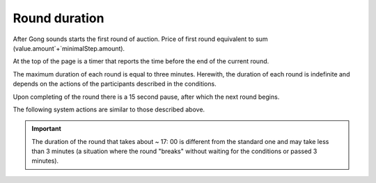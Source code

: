 .. _duration:

Round duration
==============

After Gong  sounds starts the first round of auction. Price of first round equivalent to sum (value.amount`+`minimalStep.amount).

At the top of the page is a timer that reports the time before the end of the current round.

The maximum duration of each round is equal to three minutes.  Herewith, the duration of each round is indefinite and depends on the actions of the participants described in the conditions.

Upon completing of the round there is a 15 second pause, after which the next round begins.

The following system actions are similar to those described above.

.. important:: 
   
   The duration of the round that takes about ~ 17: 00 is different from the standard one and may take less than 3 minutes (a situation where the round "breaks" without waiting for the conditions or passed 3 minutes).
